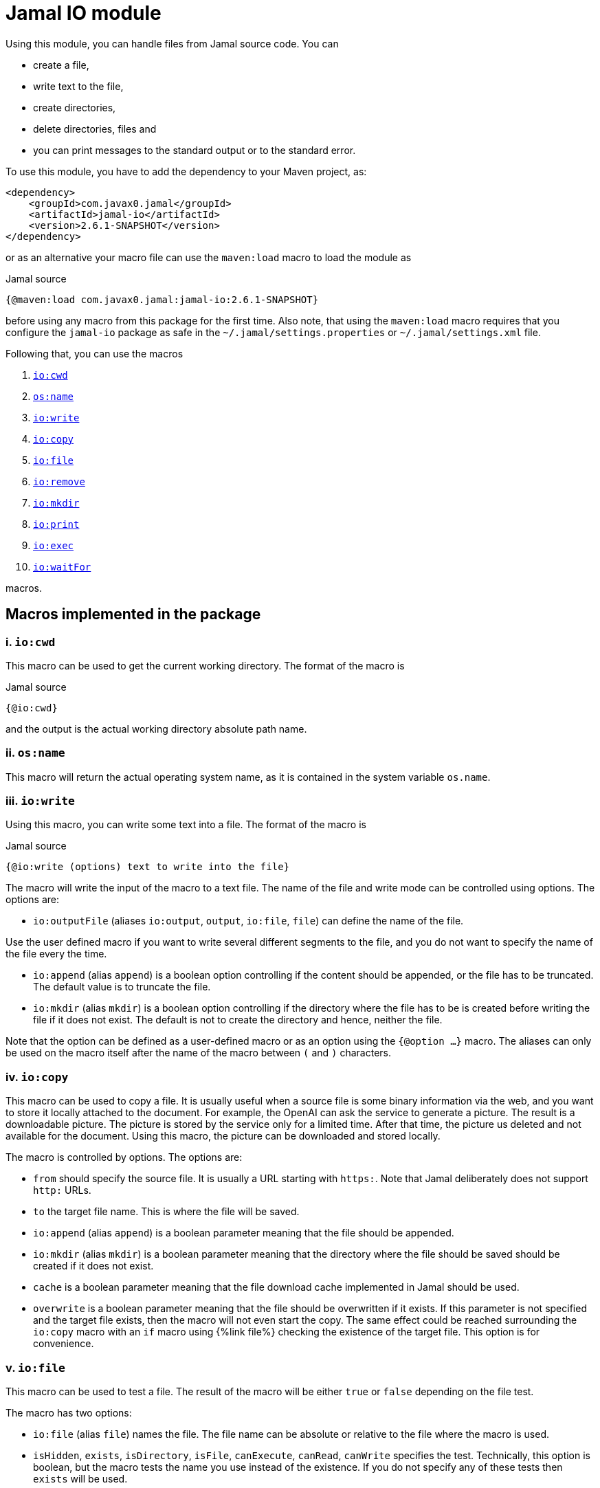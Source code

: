 = Jamal IO module



Using this module, you can handle files from Jamal source code.
You can

* create a file,

* write text to the file,

* create directories,

* delete directories, files and

* you can print messages to the standard output or to the standard error.

To use this module, you have to add the dependency to your Maven project, as:

[source,xml]
----
<dependency>
    <groupId>com.javax0.jamal</groupId>
    <artifactId>jamal-io</artifactId>
    <version>2.6.1-SNAPSHOT</version>
</dependency>
----

or as an alternative your macro file can use the `maven:load` macro to load the module as

.Jamal source
[source]
----
{@maven:load com.javax0.jamal:jamal-io:2.6.1-SNAPSHOT}
----

before using any macro from this package for the first time.
Also note, that using the `maven:load` macro requires that you configure the `jamal-io` package as safe in the `~/.jamal/settings.properties` or `~/.jamal/settings.xml` file.


Following that, you can use the macros


. <<cwd,`io:cwd`>>
. <<name,`os:name`>>
. <<write,`io:write`>>
. <<copy,`io:copy`>>
. <<file,`io:file`>>
. <<remove,`io:remove`>>
. <<mkdir,`io:mkdir`>>
. <<print,`io:print`>>
. <<exec,`io:exec`>>
. <<waitFor,`io:waitFor`>>


macros.



== Macros implemented in the package

[[cwd]]
=== i. `io:cwd`


This macro can be used to get the current working directory.
The format of the macro is

.Jamal source
[source]
----
{@io:cwd}
----

and the output is the actual working directory absolute path name.

[[name]]
=== ii. `os:name`

This macro will return the actual operating system name, as it is contained in the system variable `os.name`.

[[write]]
=== iii. `io:write`


Using this macro, you can write some text into a file.
The format of the macro is

.Jamal source
[source]
----
{@io:write (options) text to write into the file}
----

The macro will write the input of the macro to a text file.
The name of the file and write mode can be controlled using options.
The options are:

* `io:outputFile` (aliases `io:output`, `output`, `io:file`, `file`) can define the name of the file.

Use the user defined macro if you want to write several different segments to the file, and you do not want to specify the name of the file every the time.

* `io:append` (alias `append`) is a boolean option controlling if the content should be appended, or the file has to be truncated.
The default value is to truncate the file.

* `io:mkdir` (alias `mkdir`) is a boolean option controlling if the directory where the file has to be is created before writing the file if it does not exist.
The default is not to create the directory and hence, neither the file.


Note that the option can be defined as a user-defined macro or as an option using the `{@option ...}` macro.
The aliases can only be used on the macro itself after the name of the macro between `(` and `)` characters.

[[copy]]
=== iv. `io:copy`


This macro can be used to copy a file.
It is usually useful when a source file is some binary information via the web, and you want to store it locally attached to the document.
For example, the OpenAI can ask the service to generate a picture.
The result is a downloadable picture.
The picture is stored by the service only for a limited time.
After that time, the picture us deleted and not available for the document.
Using this macro, the picture can be downloaded and stored locally.

The macro is controlled by options.
The options are:

* `from`
 should specify the source file.
 It is usually a URL starting with `https:`.
 Note that Jamal deliberately does not support `http:` URLs.
* `to`
 the target file name.
 This is where the file will be saved.
* `io:append` (alias `append`)
 is a boolean parameter meaning that the file should be appended.
* `io:mkdir` (alias `mkdir`)
 is a boolean parameter meaning that the directory where the file
 should be saved should be created if it does not exist.
* `cache`
  is a boolean parameter meaning that the file download cache implemented in Jamal should be used.
* `overwrite`
 is a boolean parameter meaning that the file should be overwritten if it exists.
 If this parameter is not specified and the target file exists, then the macro will not even start the copy.
 The same effect could be reached surrounding the `io:copy` macro with an `if` macro using {%link file%} checking the existence of the target file.
 This option is for convenience.



[[file]]
=== v. `io:file`


This macro can be used to test a file.
The result of the macro will be either `true` or `false` depending on the file test.

The macro has two options:

* `io:file` (alias `file`) names the file.
The file name can be absolute or relative to the file where the macro is used.

* `isHidden`, `exists`, `isDirectory`, `isFile`, `canExecute`, `canRead`, `canWrite` specifies the test.
Technically, this option is boolean, but the macro tests the name you use instead of the existence.
If you do not specify any of these tests then `exists` will be used.

[[remove]]
=== vi. `io:remove`


This macro can be used to remove a file or directory.
The format of the macro is

.Jamal source
[source]
----
{@io:remove options}
----

The options are:

* `io:outputFile` (aliases `io:output`, `output`, `io:file`, `file`) can define the name of the file.

* `io:recursive` (alias `recursive`) is a boolean option controlling if the deletion should be recursive

Note that this macro reads the options directly from the input, and they are not enclosed between `(` and `)` characters.


Note that the option can be defined as a user-defined macro or as an option using the `{@option ...}` macro.
The aliases can only be used on the macro itself after the name of the macro between `(` and `)` characters.

[[mkdir]]
=== vii. `io:mkdir`


This macro can be used to create a directory.
The format of the macro is

.Jamal source
[source]
----
{@io:mkdir options}
----

The options are:

* `io:outputFile` (aliases `io:output`, `output`, `io:file`, `file`) can define the name of the file.

* `io:recursive` (alias `recursive`) is a boolean option controlling if the deletion should be recursive

Note that this macro reads the options directly from the input, and they are not enclosed between `(` and `)` characters.


Note that the option can be defined as a user-defined macro or as an option using the `{@option ...}` macro.
The aliases can only be used on the macro itself after the name of the macro between `(` and `)` characters.

[[print]]
=== viii. `io:print`


This macro can be used to print some text to the standard output or to the standard error.
The format of the macro is

.Jamal source
[source]
----
{@io:print (options) message to print}
----

There is one option.

* `io:err` (alias `err`) is a boolean option controlling if the message should be written to the standard output or to the standard error.
The default is the standard output.


Note that the option can be defined as a user-defined macro or as an option using the `{@option ...}` macro.
The aliases can only be used on the macro itself after the name of the macro between `(` and `)` characters.

[[exec]]
=== ix. `io:exec`


This macro can start an external program.
The typical use is to start an external document handling program, like Graphviz, which cannot be integrated in-process.
The format of the macro is

[source]
----
{@io:exec options
input text}
----

The first line of the macro following the name of the macro contains the options.
The rest of the macro will be used as the input text to the program, and Jamal will feed it into the standard input of the program.

Note that it is not possible to execute an arbitrary program from Jamal.
Anything you want to execute as a separate process has to be configured in the system.
For security reason, the command specification is a symbolic name.
The executable should be configured in an environment variable, a system property or a Jamal configuration in the `~/.jamal/settings.properties` or `~/.jamal/settings.xml` file.
The recommended way to configure the executable is to use the `~/.jamal/settings.properties` or `~/.jamal/settings.xml` file.

For example, if you want to execute the Graphviz program, you can configure it in the `~/.jamal/settings.properties` file as:

[source]
----
Graphviz=/usr/local/bin/dot
----

After this you can execute the macro

[source]
----
{@io.exec command=Graphviz}
----

This will start the program without any argument, defined timeout or input text.

The options of the macro are defined as follows:

*  `osOnly`, `os`
defines a pattern for the operating system's name.
The execution will only start if the operating system's name matches the pattern.
The pattern is a regular expression.
The pattern is matched against the operating system's name using the Java pattern matching `find()` method.
It means that it is enough to provide a pattern that matches part of the OS name.
For example, `windows` will match `Windows 10` and `Windows 7` but not `Linux`.
If the pattern is not provided, the execution will start on all operating systems.
*  `input`
defines the file name to be used as standard input for the new process.
If it is not provided, then the content of the macro will be used as input.
When an `input` is defined, the content of the macro will be ignored.
*  `output`
defines the file name to be used as standard output for the new process.
If it is not provided, then the output will appear as the result of the macro.
When an `output` is defined, the result of the macro will be empty string.
*  `error`
defines the file name to be used as standard error for the new process.
If it is not provided, then the standard error will be used.
*  `command`
The name of the command to be executed.
This is not the name of the shell script or any executable.
For security reason, every executable should be configured via a system property, environment variable or in the `~/.jamal/settings.properties` file.
The command itself is the string value of the configuration property.
The search for the variables first looks at the system properties, then the environment variables and finally in the settings file.
The name for these is converted to follow the system property and environment variable conventions.
It means that the name `MERMAID` will be searched as `mermaid` when looking in the configuration file or as a system property.
(MERMAID is an example, replace it with any name.)
Also underscore and dot characters are converted back and forth.

+
To ease typing, this parameter can be multi-line strings.
In that case, the non-empty lines are treated as individual parameters before any `arguments` parameters are added.
Must not start with empty line.
The first line has to be the configured name of the command.
*  `argument`, `arguments`
The arguments to be passed to the command.
This is a multivalued parameter.
To ease typing, each parameter can be multi-line strings.
In that case, the non-empty lines are treated as individual parameters.
*  `environment`, `env`
This option can specify the environment variables to be passed to the command.
This option usually is a multi-line string, thus the use of the `"""` delimiter is recommended.
Each line of the configuration parameter can be
** empty, in which case the line is ignored
** a comment starting with the `#` character, in which case the line is ignored
** a `key=value` pair, in which case the key is the name of the environment variable and the value is the value of the variable.

+
These variables are available for the command, but not for the Jamal process.
You cannot use this parameter to define the environment variable specifying the executable.
It would be convenient, but at the same time, it would just wipe out all the security measures introduced with the configuration requirements.
*  `envReset`, `reset`
This option can be used to `reset` the environment variables before the command is executed.
Without these options, the command will inherit the environment variables of the Jamal process, and the defined environment variables are added to the current list.
*  `directory`, `cwd`, `curdir`, `cd`
Set the current working directory for the command.
If this option is not provided, the current working directory of the Jamal process will be used.
*  `async`, `asynch`, `asynchronous`
Using this option, Jamal will not wait for the command to finish before continuing with the next macro.
In this case, the output cannot be used as the result of the macro.
If this option is used, the output of the macro will be empty string.
The value of this option has to be a macro name, which will be defined and will hold the reference to the process.
This macro can later be used to wait for the process to finish.
Although technically the name is a user defined macro, you cannot use it as a conventional user defined macro.
It does not have any `value` and whenever the code would evaluate the macro it will result an error.
Similarly, the name MUST NOT be defined as a user defined macro at the time the `exec` macro is evaluated.
The exec macro handles the name as the core built-in macro `define` when a `!` is used after the macro name.
If there is a user defined macro of the same name on the same level, an error will occur.
*  `wait`, `waitMax`, `timeOut`
This option can be used to specify the maximum amount of time in milliseconds to wait for the process to finish.
If the process does not finish in the specified time, a BadSyntax exception will be thrown.
This option cannot be used together with the `async` option.
*  `destroy`, `kill`
This option can be used to destroy the process if it has not finished within the specified time.
This option can only be used together with the wait option.
*  `force`, `forced`
This option instructs the macro to destroy the process forcibly.
This option can only be used together with the destroy option.
*  `optional`
This option tells the macro to skip the execution of the command is not configured.
If the macro uses the option `asynch` the process id will still be defined without a process.
Any `io:waitFor` macro waiting for this process should also use the `optional` option.




Note that all these options are technically aliases.
It means that you cannot use a user defined macro to specify their values.
They all have to be specified in the first line of the macro.



==== Examples

In the followings we will list some examples of the use of the macro `exec`.
These examples are collected from the integration test file `src/test/java/javax0/jamal/io/TestExec.java`.
The first line of the examples is the definition of the command in the format `symbol -> value`.
The integration test sets these values as Java system properties.
The rest of the lines contain the macro as it appears in the test code.

[NOTE]
====
When Jamal looks for some configuration it looks at the

* system properties

* environment variables

* `~/.jamal/settings.(properties|xml)`

whichever it finds first.
The key given is used as is in the case of the environment variables.
For example, `JAVA_HOME` is used as is.
However, when the code looks at the system properties, it looks for the key `java.home`.
The transformation is to contert to lower case and replace the underscore characters with dot.
In the configuration file the key is also lowe case and the underscore characters are replaced with dot but if the key has a `jamal.` prefix it is also removed.
This is the reason why the sample code defines `exec` in lower case and `EXEC` in upper case in the macro.
====

This example starts java to echo the version of the installed and used Java.
[source]
----
exec -> java
{@io:exec command=EXEC argument="-version"}


----



This example will print the current working directory.
Because the current working directory is changed by the option `cwd=target` the result will be this directory.
Note, however, that changing the working directory for the new process does not effect the parameters of the macro.
The other parameters, like `output` still have to define the file names absolute, or relative to the file containing the macro.

[source]
----
exec -> pwd
{@io:exec command=EXEC cwd=target output="target/hallo.txt"} 
{@include [verbatim] target/hallo.txt}


----


The following example calls the command `cat` which copies the standard input to the standard output.
The standard input is not defined in the macro, therefore the text after the first line is used.
The output is redirected into a file.
The file will contain the text from the macro.

[source]
----
exec -> cat
{@io:exec command=EXEC output="target/catoutput.txt"n 
hello, this is the text for the file}


----


[NOTE]
====
This is a system dependent and rather slow way to write something into a file.
The `io` module provides a more efficient way to write into a file.
====

The next example calls the `echo` program that prints the argument to the standard output.
Since no output file is defined the output is the result of the macro.

[source]
----
exec -> echo
{@io:exec command=EXEC argument="hello"}


----


The next sample calls a shell script.
The content of the schellscript is

[source]
----
sleep 1
echo hello
----

The command is invoked asynchronously.
It means that the macro does not wait for the completion of the process.
The output of the process is not redirected to a file, and because it is asynchronous the output is thrown away.
The result of the macro is empty string.
The option async defines a name for the process, `PROC001`.
This name can later be used to reference the process in the macro `waitFor`.
In this example we do not wait for the process to finish, not even later.

[source]
----
exec -> sh
{@io:exec asynch=PROC001 command=EXEC argument=target/async.sh}


----



The next example calls the `sleep` program that sleeps for 1000 of seconds.
We start the process in a synchronous mode and we wait for it 1000 milliseconds.
Note that the `argument` to the proces, sleep is `1000` and the timeout value is also `1000`.
However, the program `sleep` interprets the argument in seconds, while the option `wait` is milliseconds.
Evidently the wait time will timeout and after that Jamal will stop the external process.

[source]
----
exec -> sleep
{@io:exec command=EXEC argument=1000 wait=1000 destroy}


----



This example is a demo setting the environment variables.
The external program prints out the environment variable `AAA`.
The macro sets the environment variable `AAA` to `BBB`.
The example shows a multipline example of environment variable setting demonstrating empty line and a comment line as well.
The new value is added to the existing envrionment variables that the new process inherits from the Jamal executing process.

[source]
----
exec -> printenv
{@io:exec command=EXEC argument=AAA env="AAA=BABA\n\n #  oooh my\n"}


----


This exaple is similar to the previous one,but it resets the environment variables.
The environment printout in the new process will print the value of the environment varianle `JAVA_HOME`.
This environment variable should be defined in the environment where Jamal runs because Jamal is written in Java.
On the other hand the external program will see this environment variable as undefined and the output of `printenv` is an empty string.

[source]
----
exec -> printenv
{@io:exec command=EXEC argument=JAVA_HOME envReset env="AAA=BABA"}


----


The next example shows how to use the option `optional`.
This option tells the macro `exec` not to bother when the command is not configured in the Jamal environment.
It can come handy in a few situations.
For example, you want to use Graphviz to create some nice looking diagrams.
Some macros extract the Graphviz dot file from the document and then use Graphviz to create the image.
The Jamal processing of the document runs as part of the unit test to ensure that the documentation just as well as the tests are correct and up-to-date.

In this setup you may face the issue that Graphviz is not installed on the continous intergration server.
The lack of the application will break the build, since Jamal cannot run the external process.
As a workaround you can add the output of Graphviz to the source control and use the option `optional`.
When you build your code on your local system Graphiz is available, configured in your `~/.jamal/settings.properties` and works.
Whenever you change the graph description in your documentation file, the SVG or PNG of the graph will follow during the build.
When the code is comitted to the CVS server the integration server kicks-in, runs the build.
The build will see that the Graphviz application is not configured and will ignore the external process.

The example tries to run an external command, which were configured under the symbolic name `abrakadabra`.
It is not configured.

[source]
----
{@io:exec command=abrakadabra optional}


----


The next example is the extension of the previous one.
This time we want to run the non-existent `abrakadabra` asynchronously, hence the `asynch=PRG001` option.
Technically the name identifies a user defined macro.
However, it results an error if you want to use it as a normal user defined macro.
The test checks that the error message belongs to this case and not to the use of an undefined macro.

[source]
----
// using PRG001 as a macro will throw an exception, but not undefined macro
{@io:exec command=abrakadabra optional async=PRG001}{PRG001}


----


[[waitFor]]
=== x. `io:waitFor`


This macro can be used to wait for the completion of a proces started earlier asynchronously.
A document may start some external process at an earlier point and needs the result only later.
While the external processess runs the document processing can go on and wait for the result when it is needed.
The output of the external process cannot be collected from the result of the `exec` macro.
Output of asynchronously started external processes do not appear as the result of the macro.
In this case the output is typically redirected to a file and the result can be collected from the file after the `waitFor` was processed.

The macro `waitFor` uses a subset of the options of the `exec` macro.
Note that all these options are technically aliases.
It means that you cannot use a user defined macro to specify their values.
They all have to be specified in the first line of the macro.


*  `osOnly`, `os`
defines a pattern for the operating system's name.
The execution will only start if the operating system's name matches the pattern.
The pattern is a regular expression.
The pattern is matched against the operating system's name using the Java pattern matching `find()` method.
It means that it is enough to provide a pattern that matches part of the OS name.
For example, `windows` will match `Windows 10` and `Windows 7` but not `Linux`.
If the pattern is not provided, the execution will start on all operating systems.
*  `async`, `asynch`, `asynchronous`, `id`, `name`
This option should refer to the name, which was specified in the macro `io:exec`.
The macro will wait for the process that was started with this name to finish.
Note that this option has two extra aliases, that do not exist in the macro `exec`.
These are `id` and `name`.
*  `wait`, `waitMax`, `timeOut`
This option can be used to specify the maximum amount of time in milliseconds to wait for the process to finish.
If the process does not finish in the specified time, a BadSyntax exception will be thrown.
If this option is not present, the macro will wait for the process to finish without time limit.
*  `destroy`, `kill`
This option can be used to destroy the process if it has not finished within the specified time.
This option can only be used together with the wait option.
*  `force`, `forced`
This option instructs the macro to destroy the process forcibly.
This option can only be used together with the destroy option.
*  `optional`
Use this option if the process was started with the `optional` option.
Using this option will not try to wait for a process, which was not started at the first place.



==== Examples

The following example starts a one-second sleep as a separate process asynchronous.
After that in the next macro it waits for the process to finish.

[source]
----
exec -> sleep
{@io:exec command=EXEC argument=1 asynch=PRG001}{@io:waitFor id=PRG001}


----


The next example starts a ten-second sleep asynchronously.
After that in the next macro it waits for the process to finish with a one seond timeout value (1000ms).
It eventually will not finish during this time and then the macro will terminate the external process.

[source]
----
exec -> sleep
{@io:exec command=EXEC argument=10 asynch=PRG001}{@io:waitFor id=PRG001 timeOut=1000 destroy}


----

